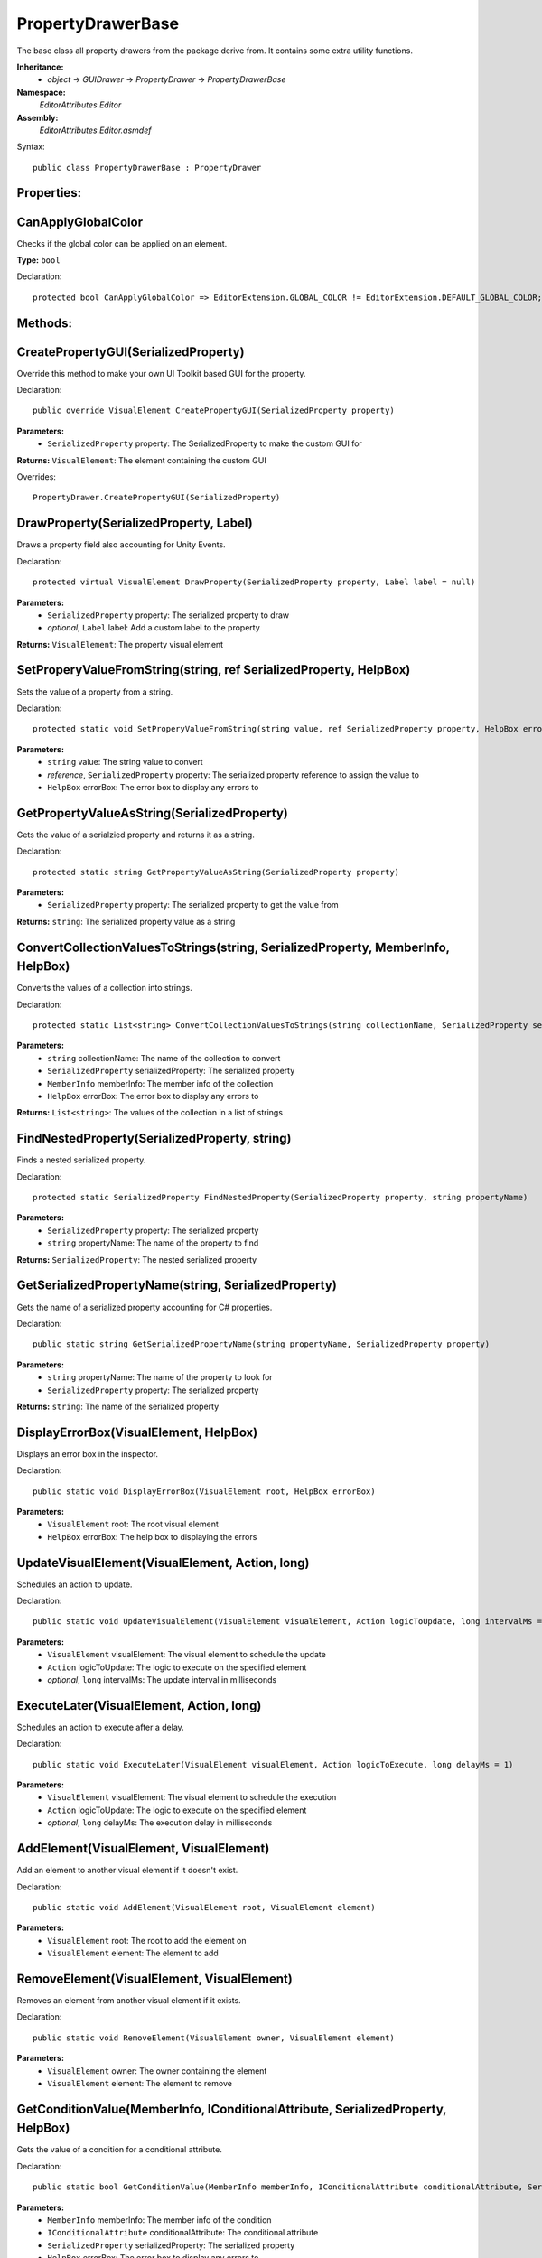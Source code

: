 PropertyDrawerBase
==================

The base class all property drawers from the package derive from. It contains some extra utility functions.

**Inheritance:**
	- *object* -> *GUIDrawer* -> *PropertyDrawer* -> *PropertyDrawerBase*

**Namespace:** 
	*EditorAttributes.Editor*
	
**Assembly:**
	*EditorAttributes.Editor.asmdef*
	
Syntax::

	public class PropertyDrawerBase : PropertyDrawer

Properties:
-----------

CanApplyGlobalColor
-------------------

Checks if the global color can be applied on an element.

**Type:** ``bool``

Declaration::

	protected bool CanApplyGlobalColor => EditorExtension.GLOBAL_COLOR != EditorExtension.DEFAULT_GLOBAL_COLOR;

Methods:
--------

CreatePropertyGUI(SerializedProperty)
-------------------------------------

Override this method to make your own UI Toolkit based GUI for the property.

Declaration::

	public override VisualElement CreatePropertyGUI(SerializedProperty property)
	
**Parameters:**
	- ``SerializedProperty`` property: The SerializedProperty to make the custom GUI for
	
**Returns:** ``VisualElement``: The element containing the custom GUI
	
Overrides::

	PropertyDrawer.CreatePropertyGUI(SerializedProperty)

DrawProperty(SerializedProperty, Label)
---------------------------------------

Draws a property field also accounting for Unity Events.

Declaration::

	protected virtual VisualElement DrawProperty(SerializedProperty property, Label label = null)
	
**Parameters:**
	- ``SerializedProperty`` property: The serialized property to draw
	- `optional`, ``Label`` label: Add a custom label to the property
	
**Returns:** ``VisualElement``: The property visual element

SetProperyValueFromString(string, ref SerializedProperty, HelpBox)
------------------------------------------------------------------

Sets the value of a property from a string.

Declaration::

	protected static void SetProperyValueFromString(string value, ref SerializedProperty property, HelpBox errorBox)
	
**Parameters:**
	- ``string`` value: The string value to convert
	- `reference`, ``SerializedProperty`` property: The serialized property reference to assign the value to
	- ``HelpBox`` errorBox: The error box to display any errors to

GetPropertyValueAsString(SerializedProperty)
--------------------------------------------

Gets the value of a serialzied property and returns it as a string.

Declaration::

	protected static string GetPropertyValueAsString(SerializedProperty property)
	
**Parameters:**
	- ``SerializedProperty`` property: The serialized property to get the value from
	
**Returns:** ``string``: The serialized property value as a string

ConvertCollectionValuesToStrings(string, SerializedProperty, MemberInfo, HelpBox)
---------------------------------------------------------------------------------

Converts the values of a collection into strings.

Declaration::

	protected static List<string> ConvertCollectionValuesToStrings(string collectionName, SerializedProperty serializedProperty, MemberInfo memberInfo, HelpBox errorBox)
	
**Parameters:**
	- ``string`` collectionName: The name of the collection to convert
	- ``SerializedProperty`` serializedProperty: The serialized property
	- ``MemberInfo`` memberInfo: The member info of the collection
	- ``HelpBox`` errorBox: The error box to display any errors to
	
**Returns:** ``List<string>``: The values of the collection in a list of strings

FindNestedProperty(SerializedProperty, string)
----------------------------------------------

Finds a nested serialized property.

Declaration::

	protected static SerializedProperty FindNestedProperty(SerializedProperty property, string propertyName)
	
**Parameters:**
	- ``SerializedProperty`` property: The serialized property
	- ``string`` propertyName: The name of the property to find
	
**Returns:** ``SerializedProperty``: The nested serialized property

GetSerializedPropertyName(string, SerializedProperty)
-----------------------------------------------------

Gets the name of a serialized property accounting for C# properties.

Declaration::

	public static string GetSerializedPropertyName(string propertyName, SerializedProperty property)
	
**Parameters:**
	- ``string`` propertyName: The name of the property to look for
	- ``SerializedProperty`` property: The serialized property
	
**Returns:** ``string``: The name of the serialized property

DisplayErrorBox(VisualElement, HelpBox)
---------------------------------------

Displays an error box in the inspector.

Declaration::

	public static void DisplayErrorBox(VisualElement root, HelpBox errorBox)
	
**Parameters:**
	- ``VisualElement`` root: The root visual element
	- ``HelpBox`` errorBox: The help box to displaying the errors

UpdateVisualElement(VisualElement, Action, long)
------------------------------------------------

Schedules an action to update.

Declaration::

	public static void UpdateVisualElement(VisualElement visualElement, Action logicToUpdate, long intervalMs = 60)
	
**Parameters:**
	- ``VisualElement`` visualElement: The visual element to schedule the update
	- ``Action`` logicToUpdate: The logic to execute on the specified element
	- `optional`, ``long`` intervalMs: The update interval in milliseconds

ExecuteLater(VisualElement, Action, long)
-----------------------------------------

Schedules an action to execute after a delay.

Declaration::

	public static void ExecuteLater(VisualElement visualElement, Action logicToExecute, long delayMs = 1)
	
**Parameters:**
	- ``VisualElement`` visualElement: The visual element to schedule the execution
	- ``Action`` logicToUpdate: The logic to execute on the specified element
	- `optional`, ``long`` delayMs: The execution delay in milliseconds

AddElement(VisualElement, VisualElement)
----------------------------------------

Add an element to another visual element if it doesn't exist.

Declaration::

	public static void AddElement(VisualElement root, VisualElement element)
	
**Parameters:**
	- ``VisualElement`` root: The root to add the element on
	- ``VisualElement`` element: The element to add

RemoveElement(VisualElement, VisualElement)
-------------------------------------------

Removes an element from another visual element if it exists.

Declaration::

	public static void RemoveElement(VisualElement owner, VisualElement element)
	
**Parameters:**
	- ``VisualElement`` owner: The owner containing the element
	- ``VisualElement`` element: The element to remove

GetConditionValue(MemberInfo, IConditionalAttribute, SerializedProperty, HelpBox)
---------------------------------------------------------------------------------

Gets the value of a condition for a conditional attribute.

Declaration::

	public static bool GetConditionValue(MemberInfo memberInfo, IConditionalAttribute conditionalAttribute, SerializedProperty serializedProperty, HelpBox errorBox)
	
**Parameters:**
	- ``MemberInfo`` memberInfo: The member info of the condition
	- ``IConditionalAttribute`` conditionalAttribute: The conditional attribute
	- ``SerializedProperty`` serializedProperty: The serialized property
	- ``HelpBox`` errorBox: The error box to display any errors to
	
**Returns:** ``bool``: True if the condition is satisfied

GetDynamicString(string, SerializedProperty, IDynamicStringAttribute, HelpBox)
------------------------------------------------------------------------------

Gets the string value from a member if the input mode is set to Dynamic.

Declaration::

	public static string GetDynamicString(string inputText, SerializedProperty property, IDynamicStringAttribute dynamicStringAttribute, HelpBox errorBox)
	
**Parameters:**
	- ``string`` inputText: The string input that may contain the member name
	- ``SerializedProperty`` property: The serialized property
	- ``IDynamicStringAttribute`` dynamicStringAttribute: The dynamic string attribute
	- ``HelpBox`` errorBox: The error box to display any errors to
	
**Returns:** ``string``: If the input mode is Constant will return the base input string, if is Dynamic will return the string value of the member

ApplyBoxStyle(VisualElement)
----------------------------

Applies the help box style to a visual element.

Declaration::

	public static void ApplyBoxStyle(VisualElement visualElement)
	
**Parameters:**
	- ``VisualElement`` visualElement: The element to apply the style to

Print(object)
-------------

A short handy version of ``Debug.Log``.

Declaration::

	protected void Print(object message)
	
**Parameters:**
	- ``object`` message: The message to print

IsCollectionValid(ICollection)
------------------------------

Checks if a collection is null or has no members.

Declaration::

	public static bool IsCollectionValid(ICollection collection)
	
**Parameters:**
	- ``ICollection`` collection: The collection to check
	
**Returns:** ``bool``: False is the collection is null or has no members, true otherwise

GetTextureSize(Texture2D)
-------------------------

Gets the size of a 2D texture.

Declaration::

	public static Vector2 GetTextureSize(Texture2D texture)
	
**Parameters:**
	- ``Texture2D`` texture: The texture to get the size from
	
**Returns:** ``Vector2``: The width and height of the texture as a Vector2
